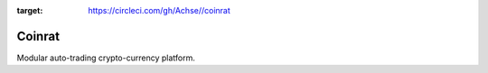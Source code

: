 .. image:: https://circleci.com/gh/Achse/coinrat.svg?style=svg&circle-token=d0173e6f1bf5c0ea2c28c6219ee841c4be74eef0
:target: https://circleci.com/gh/Achse//coinrat

Coinrat
=======

Modular auto-trading crypto-currency platform.
